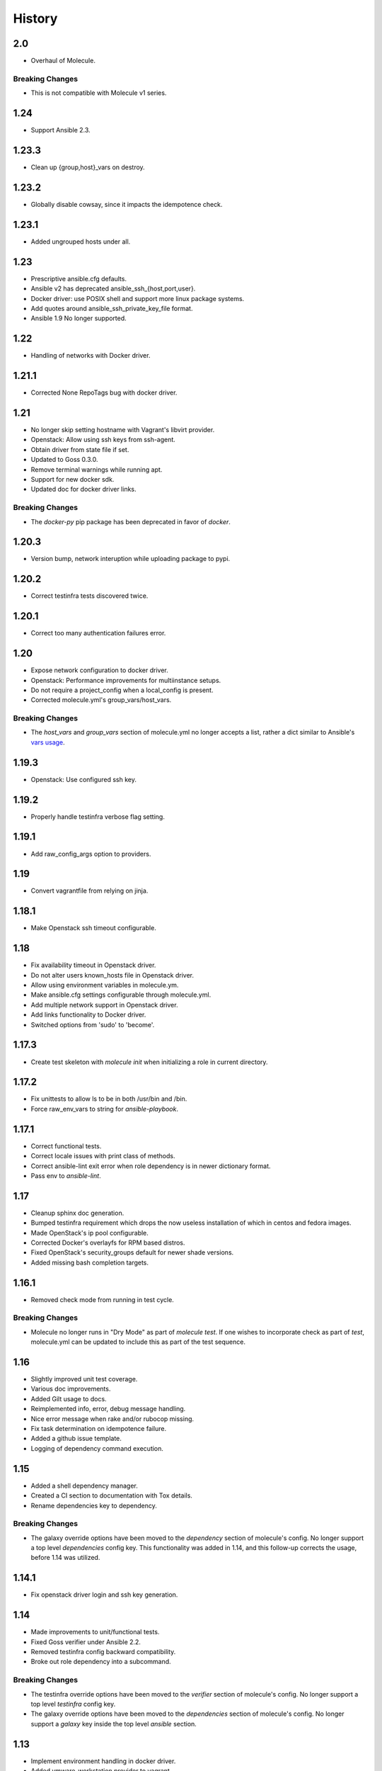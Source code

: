 *******
History
*******

2.0
===

* Overhaul of Molecule.

Breaking Changes
----------------

* This is not compatible with Molecule v1 series.

1.24
====

* Support Ansible 2.3.

1.23.3
======

* Clean up {group,host}_vars on destroy.

1.23.2
======

* Globally disable cowsay, since it impacts the idempotence check.

1.23.1
======

* Added ungrouped hosts under all.

1.23
====

* Prescriptive ansible.cfg defaults.
* Ansible v2 has deprecated ansible_ssh_{host,port,user}.
* Docker driver: use POSIX shell and support more linux package systems.
* Add quotes around ansible_ssh_private_key_file format.
* Ansible 1.9 No longer supported.

1.22
====

* Handling of networks with Docker driver.

1.21.1
======

* Corrected None RepoTags bug with docker driver.

1.21
====

* No longer skip setting hostname with Vagrant's libvirt provider.
* Openstack: Allow using ssh keys from ssh-agent.
* Obtain driver from state file if set.
* Updated to Goss 0.3.0.
* Remove terminal warnings while running apt.
* Support for new docker sdk.
* Updated doc for docker driver links.

Breaking Changes
----------------

* The `docker-py` pip package has been deprecated in favor of `docker`.

1.20.3
======

* Version bump, network interuption while uploading package to pypi.

1.20.2
======

* Correct testinfra tests discovered twice.

1.20.1
======

* Correct too many authentication failures error.

1.20
====

* Expose network configuration to docker driver.
* Openstack: Performance improvements for multiinstance setups.
* Do not require a project_config when a local_config is present.
* Corrected molecule.yml's group_vars/host_vars.

Breaking Changes
----------------

* The `host_vars` and `group_vars` section of molecule.yml no longer accepts a
  list, rather a dict similar to Ansible's `vars usage`_.

.. _`vars usage`: http://docs.ansible.com/ansible/playbooks_variables.html#variables-defined-in-a-playbook

1.19.3
======

* Openstack: Use configured ssh key.

1.19.2
======

* Properly handle testinfra verbose flag setting.

1.19.1
======

* Add raw_config_args option to providers.

1.19
====

* Convert vagrantfile from relying on jinja.

1.18.1
======

* Make Openstack ssh timeout configurable.

1.18
====

* Fix availability timeout in Openstack driver.
* Do not alter users known_hosts file in Openstack driver.
* Allow using environment variables in molecule.ym.
* Make ansible.cfg settings configurable through molecule.yml.
* Add multiple network support in Openstack driver.
* Add links functionality to Docker driver.
* Switched options from 'sudo' to 'become'.

1.17.3
======

* Create test skeleton with `molecule init` when initializing a role in current
  directory.

1.17.2
======

* Fix unittests to allow ls to be in both /usr/bin and /bin.
* Force raw_env_vars to string for `ansible-playbook`.

1.17.1
======

* Correct functional tests.
* Correct locale issues with print class of methods.
* Correct ansible-lint exit error when role dependency is in newer dictionary
  format.
* Pass env to `ansible-lint`.

1.17
====

* Cleanup sphinx doc generation.
* Bumped testinfra requirement which drops the now useless installation of
  which in centos and fedora images.
* Made OpenStack's ip pool configurable.
* Corrected Docker's overlayfs for RPM based distros.
* Fixed OpenStack's security_groups default for newer shade versions.
* Added missing bash completion targets.

1.16.1
======

* Removed check mode from running in test cycle.

Breaking Changes
----------------

* Molecule no longer runs in "Dry Mode" as part of `molecule test`.  If one
  wishes to incorporate check as part of `test`, molecule.yml can be updated
  to include this as part of the test sequence.

1.16
====

* Slightly improved unit test coverage.
* Various doc improvements.
* Added Gilt usage to docs.
* Reimplemented info, error, debug message handling.
* Nice error message when rake and/or rubocop missing.
* Fix task determination on idempotence failure.
* Added a github issue template.
* Logging of dependency command execution.

1.15
====

* Added a shell dependency manager.
* Created a CI section to documentation with Tox details.
* Rename dependencies key to dependency.

Breaking Changes
----------------

* The galaxy override options have been moved to the `dependency` section of
  molecule's config.  No longer support a top level `dependencies` config key.
  This functionality was added in 1.14, and this follow-up corrects the usage,
  before 1.14 was utilized.

1.14.1
======

* Fix openstack driver login and ssh key generation.

1.14
====

* Made improvements to unit/functional tests.
* Fixed Goss verifier under Ansible 2.2.
* Removed testinfra config backward compatibility.
* Broke out role dependency into a subcommand.

Breaking Changes
----------------

* The testinfra override options have been moved to the `verifier` section of
  molecule's config.  No longer support a top level `testinfra` config key.
* The galaxy override options have been moved to the `dependencies` section of
  molecule's config.  No longer support a `galaxy` key inside the top level
  `ansible` section.

1.13
====

* Implement environment handling in docker driver.
* Added vmware_workstation provider to vagrant.
* Improved overall logging, including logging of `sh` commands when debug flag
  set.
* Avoid images with <none> tag.
* Support and test ansible 2.2 and 2.1.2.
* Allow nested testinfra test directory structure.
* Ability to pass arbitrary ansible cli flags to `converge`.
* Added IRC info to docs.
* Return exit code from goss verifier.
* General cleanup of modules and documentation.
* Bumped requirements versions.

1.12.6
======

* Disable diff when executing idempotent check.
* Make sure ansible-lint respects the molecule ignore_paths.
* Convert readthedocs links for their .org->.io migration for hosted projects.

1.12.5
======

* Increased test coverage.
* Allow group/host vars in molecule.yml to work with ansible 1.9.
* Pass HOME to ansible-lint environment.
* Expose driver to login.
* Improved login error message messaging.

1.12.4
======

* Added a private disabled top level key.  Do not use or rely on this key.
  Added for our molecule adoption.
* Added a coverage minimum.
* More unit and functional coverage.

1.12.3
======

* Write templates even when a custom ansible.cfg is specified.

1.12.2
======

* Removed default multiple-instances from init.

1.12.1
======

* Preserve ansible.cfg when supplying a custom one.

1.12
====

* Additional command tests.
* Changed connection to ansible_connection.
* Implemented click vs docopt.  This slightly changes the CLI's semantics.
* Removed the driver python packages from installing with molecule.
* Set ssh key if specified in OpenStack driver.
* Using py.test as functional test runner.
* Added a Gemfile to ``molecule init`` serverspec verifier.
* Added SUSE docker driver support.
* Display the list of non-idempotent tasks with ``molecule idempotence``.

Breaking Changes
----------------

* The ``--debug`` flag is no longer passed to the subcommand.  The command and
  subcommand args were getting munged together, and passed to the core.  They
  are now handled separately.
* Removed the ``--debug`` subcommand flag from all usage -- it was never used.
* The ``init`` subcommand requires an optional ``--role`` flag vs a role
  argument when naming the role to initialize.
* The ``init`` subcommand requires a ``--driver`` flag when creating a driver
  other than vagrant.
* The ``init`` subcommand requires a ``--verifier`` flag when creating a
  verifier other than testinfra.
* The ``login`` subcommand requires a ``--host`` flag when more than one
  instance exists.
* One must install the appropriate python package based on the driver used.

1.11.5
======

* Set ssh key if specified with the OpenStack driver.
* Pass ANSIBLE_CONFIG when executing ansible-lint.

1.11.4
======

* Hide ansible-lint stacktrace on ``molecule verify``.
* Corrected linked clone platform options checking.

1.11.3
======

* Handle when a container is stopped outside of molecule, when running
  ``molecule status``.

1.11.2
======

* Preserve sudo passed in verifier options.

1.11.1
======

* Corrected bug when passing the ``--platform`` flag.

1.11
====

* General cleanup of core module.
* Various documentation updates.
* Pull molecule status from state file when using Vagrant driver.
* Added alpha Goss verifier support.
* Updated runtime requirements to current versions.
* Implemented ``molecule check`` subcommand.
* Configure verifier to be test kitchen like.
* Ability to declare multiple drivers in config.
* Implement ansible groups inheritance.

Breaking Changes
----------------

Previously molecule would execute a test framework based on the existence of a
directory structure.  This is no longer the case.  Molecule will execute the
configured suite, where `testinfra` is the default.  See docs.

1.10.3
======

* Reimplemented idempotence handling. Removed the idempotence ansible callback
  plugin, in favor of a native implementation.

Note
----

There is no change in workflow.  Molecule still reports if a converge was
idempotent or not.  However, it no longer reports which task(s) are not
idempotent.

1.10.2
======

* Removed pytest-xdist from runtime deps.  This allows testinfra's dependency
  on pytest to properly install.

1.10.1
======

* Pinned to explicit version of testinfra, due to pytest incompatabilities.

1.10
====

* Added ability to specify custom dockerfile.
* Added ability to generate and destroy temporary openstack keypair and ssh key
  file if they are not specified in the molecule.yml.
* Implemented Cookiecutter for ``molecule init``.
* Documentation improvements.

Breaking Changes
----------------

Roles may fail to converge due to the introduction of additional verifiers.

* Added flake8 linter to testinfra verifier.
* Implemented ansible lint.

1.9.1
=====

* Correct a converge --debug bug.
* Correct ansible galaxy role path.

1.9
===

* Restructured and reogranized internal code, tests, and docs.
* Added functional scenario tests.
* Improved unit tests/coverage.
* Added auto docker api version recognition to prevent api mismatch errors.
* Added fallback status for vagrant driver.
* Control over ansible galaxy options.
* Display molecule status when not created.
* Added dependency installation state, and installation step for syntax check.
* Pinned runtime requirements.
* Update login to use state data.
* Ability to target ansible groups with testinfra.
* Ability to target docker hosts with serverspec.
* Added ../../ to rolepath to fix ansible 2.1.1 default role search.
* Added docker volume mounting.
* Add support for Docker port bindings.
* Implemented a new core config class.

Breaking Changes
----------------

* Existing Testinfra tests which use the Docker driver need updating as
  described in `398`_.

.. _`398`: https://github.com/metacloud/molecule/issues/398

1.8.4
=====

* Fixed role_path with ansible 2.1.1.

1.8.3
=====

* Fixed passing flags to molecule test.

1.8.2
=====

* Fixed a bad reference to the molecule_dir config variable.

1.8.1
=====

* Fixed a bug where molecule would fail if .molecule/ didn't already exist.

1.8
===

* Added native support for OpenStack provider.
* Fixed a bug where testinfra_dir config option wasn't being handled.
* Fixed a bug with ``molecule login`` where its host matching didn't work with
  overlapping names.

1.7
===

* It's now possible to define host_vars and group_vars in ansible section of
  molecule.yml.
* The --platform CLI option now supports ``all``.
* Corrected issue with specifying serverspec args in molecule.yml.

1.6.3
=====

* Updated config parsing so that testinfra.sudo and testinfra.debug can be set
  in molecule.yml.
* Demo role now pulls in correct serverspec config.

1.6.2
=====

* Added inventory-file flag to ``molecule check`` to address Ansible 1.9.x
  specific issue.

1.6.1
=====

* Fixed a bug preventing ``molecule test`` from working.
* Added a demo role for functional testing.

1.6
===

* Added --offline option to ``molecule init``.
* ``molecule status`` now shows hosts by default.
* ``molecule test`` will now fail immediately when encountering an error.
* Switched to Python's logging module for displaying STDOUT, STDERR.
* Added support for libvirt provider.
* Added ``molecule check`` to check playbook syntax.
* Testinfra parameters can now be set as vars in molecule.yml.
* Running testinfra tests in parallel is no longer the default behavior.

1.5.1
=====

* Fixed issue with testinfra and serverspec attempting to share args.
* Added --sudo option for testinfra.
* Added tab completion support.
* Misc. Docker updates and fixes.

1.5
===

* Added support for Docker provisioner.
* Added support for group_vars.

1.4.2
=====

* Made "append_platform_to_hostname" False by default.
* Testinfra tests now run in parallel.
* ``init`` now generates testinfra tests by default.
* Testinfra env vars (including ssh) are now consistent with what is passed to
  ansible-playbook.

1.4.1
=====

* Fixed a bug where testinfra_dir wasn't being used.
* Changed append_platform_to_hostname to default to False.

1.4
===

* Updated ``init`` to install role dependencies from Ansible Galaxy.
* Now using DocOpt subcommands to dispatch commands internally.
* Updated ``login`` command to take no hostname (for single instances) and
  partial hostnames.
* Improved visibility when running (and not running) tests.
* Can now pass multiple instances of --tags for specifying more than one tag.
* Can now pass --destroy flag to ``test`` with various options suitable for use
  in CI.
* Numerous small bug fixes.

1.3
===

* Added very basic support for the vagrant-triggers plugin.

1.2.4
=====

* Fixed a bug introduced in 1.2.3 preventing ``init`` from working.

1.2.3
=====

* Fixed a bug where ``destroy`` would fail on VMs that hadn't been created.
  Caused errors running ``test``.
* Moved rubocop, rake, and testinfra into validators. Added tests.
* Moved ansible-playbook logic out of core, commands and into a dedicated
  class. Added tests.
* Provisioner logic moved to its own class outside of core.

1.2.2
=====

* Added a CLI option for the ``list`` command to make the output machine
  readable.
* Refactored commands.py to be more conducive to dispatch from DocOpt (#76).
* Fixed issue #82 where callback plugin path wasn't being properly merged with
  user-defined values.
* Fixed issue #84 where ``molecule init`` would produce a molecule.yml that
  contained trailing whitespace.
* Fixed issue #85 preventing user-defined serverspec directory from being used.

1.2.1
=====

* Updated idempotence plugin path to be appended to existing plugin path rather
  than overwriting it.
* Fixed case where idempotence plugin would crash when unable to read response
  dictionary.

1.2
===

* Added support for Vagrant 1.8's linked_clone option.
* Updated idempotence test to use an Ansible callback plugin that will print
  failed tasks.
* Path to templates can now be relative to a user's home directory.
* box_url in Vagrantfile is no longer set if box_version is defined.
* Uses the latest version of python-vagrant.

1.1.3
=====

* Fixed a bug where inventory wasn't getting created on a new converge.
* Linting now targets a specific list of file extensions.
* Hostname created during ``init`` is now sanitized.
* Creattion of python cache directory is now disabled by default.

1.1.2
=====

* Fixed a bug where calling ``create`` separately from ``converge`` wasn't
  generating an inventory file.

1.1.1
=====

* Cleaned up state file management logic to be more concise, functional for
  other purposes.
* Removed --fast flag from converge in favor of using state file for fast
  converging.
* Instance hostname is now printed during serverspec runs.
* Fixed a bug where loading template files from absolute paths didn't work.

1.1
===

* Added support for static inventory where molecule can manage existing sites,
  not just vagrant instances.
* Added support for skipping instance/inventory creation during
  ``molecule converge`` by passing it --fast. MUCH faster.

1.0.6
=====

* Fixed a bug preventing vagrant raw_config_args from being written to
  vagrantfile template.
* Cleaned up error messaging when attempting to `molecule login` to a
  non-existent host.
* Added release engineering documentation.
* Moved commands into a separate module.
* Switched to using yaml.safe_load().
* Added more debugging output.

1.0.5
=====

* Added support for Vagrant box versioning. This allows teams to ensure all
  members are using the correct version in their development environments.

1.0.4
=====

* Fixed a bug where specifying an inventory script was causing molecule to
  create it.
* config_file and inventory_file specified in ansible block are now treated as
  overrides for molecule defaults.

1.0.3
=====

* Updated format of config.yml and molecule.yml so they use the same data
  structure for easier merging. In general it's more clear and easy to
  understand.
* Defaults are now loaded from a defaults file (YAML) rather than a giant hash.
  Maintaining data in two formats was getting tiresome.
* Decoupled main() from init() in Molecule core to make future tests easier.
* Removed mock from existing tests that no longer require it now that main() is
  decoupled.
* Moved all config handling to an external class. Greatly simplified all logic.
* Added tests for new config class.
* Cleaned up all messages using format() to have consistent syntax.
* Fixed status command to not fire unless a vagrantfile is present since it was
  triggering vagrant errors.
* Renamed _init_new_role() to init() to be consistent with other commands.
* Fixed incorrect messaging in _print_valid_providers().
* Fixed edge case in vagrantfile template to make sure we always have default
  cpus/memory set for virtualbox instances.
* Leveraged new config flexibility to clean up old hack for `molecule init`.
* Fixed utility test for deep_merge that was failing.
* Made print_line two different functions for stdout and stderr.
* Updated print functions to be Python 3 ready.
* Moved template creation into a generic function.
* Test all the (moved) things.
* Updated image assets.
* Removed aio/mcp naming from docs and templates.

1.0.2
=====

* Switched to deep merging of config dicts rather than using update().

1.0.1
=====

* Fixed trailing validator, and broke out into a module.

1.0
===

* Initial release.
